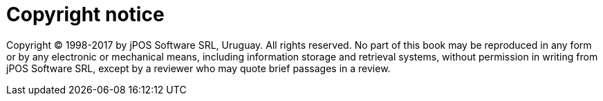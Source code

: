 ["preface", id="copyright_notice"]
= Copyright notice

[role='license']
======================================================
Copyright (C) 1998-2017 by jPOS Software SRL, Uruguay.
All rights reserved. No part of this book may be reproduced in any form or by
any electronic or mechanical means, including information storage and retrieval
systems, without permission in writing from jPOS Software SRL, except by a
reviewer who may quote brief passages  in a review. 
======================================================

